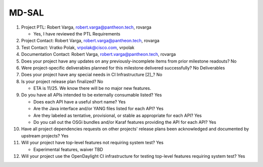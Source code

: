 ======
MD-SAL
======

1. Project PTL: Robert Varga, robert.varga@pantheon.tech, rovarga

   - Yes, I have reviewed the PTL Requirements

2. Project Contact: Robert Varga, robert.varga@pantheon.tech, rovarga

3. Test Contact: Vratko Polak, vrpolak@cisco.com, vrpolak

4. Documentation Contact: Robert Varga, robert.varga@pantheon.tech, rovarga

5. Does your project have any updates on any previously-incomplete items from
   prior milestone readouts? No

6. Were project-specific deliverables planned for this milestone delivered
   successfully? No Deliverables

7. Does your project have any special needs in CI Infrastructure [2]_? No

8. Is your project release plan finalized? No

   - ETA is 11/25. We know there will be no major new features.

9. Do you have all APIs intended to be externally consumable listed? Yes

   - Does each API have a useful short name? Yes
   - Are the Java interface and/or YANG files listed for each API? Yes
   - Are they labeled as tentative, provisional, or stable as appropriate for
     each API? Yes
   - Do you call out the OSGi bundles and/or Karaf features providing the API
     for each API? Yes

10. Have all project dependencies requests on other projects' release plans
    been acknowledged and documented by upstream projects? Yes

11. Will your project have top-level features not requiring system test? Yes

    - Experimental features, waiver TBD

12. Will your project use the OpenDaylight CI infrastructure for testing
    top-level features requiring system test? Yes
